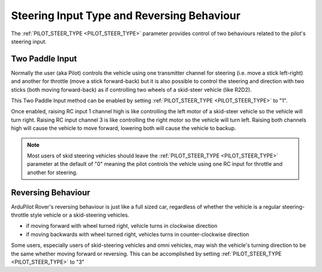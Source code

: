 .. _rover-steering-input-type-and-reversing-behaviour:

===========================================
Steering Input Type and Reversing Behaviour
===========================================

The :ref:`PILOT_STEER_TYPE <PILOT_STEER_TYPE>` parameter provides control of two behaviours related to the pilot's steering input.

Two Paddle Input
----------------

Normally the user (aka Pilot) controls the vehicle using one transmitter channel for steering (i.e. move a stick left-right) and another for throttle (move a stick forward-back) but it is also possible to control the steering and direction with two sticks (both moving forward-back) as if controlling two wheels of a skid-steer vehicle (like R2D2).

This Two Paddle Input method can be enabled by setting :ref:`PILOT_STEER_TYPE <PILOT_STEER_TYPE>` to "1".

Once enabled, raising RC input 1 channel high is like controlling the left motor of a skid-steer vehicle so the vehicle will turn right.  Raising RC input channel 3 is like controlling the right motor so the vehicle will turn left.  Raising both channels high will cause the vehicle to move forward, lowering both will cause the vehicle to backup.

.. note::

   Most users of skid steering vehicles should leave the :ref:`PILOT_STEER_TYPE <PILOT_STEER_TYPE>` parameter at the default of "0" meaning the pilot controls the vehicle using one RC input for throttle and another for steering.

Reversing Behaviour
-------------------

ArduPilot Rover's reversing behaviour is just like a full sized car, regardless of whether the vehicle is a regular steering-throttle style vehicle or a skid-steering vehicles.

- if moving forward with wheel turned right, vehicle turns in clockwise direction
- if moving backwards with wheel turned right, vehicles turns in counter-clockwise direction

Some users, especially users of skid-steering vehicles and omni vehicles, may wish the vehicle's turning direction to be the same whether moving forward or reversing.  This can be accomplished by setting :ref:`PILOT_STEER_TYPE <PILOT_STEER_TYPE>` to "3"
